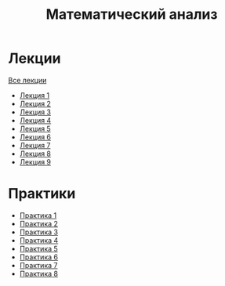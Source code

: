 #+TITLE: Математический анализ

* Лекции
[[file:lectures/all_lectures.pdf][Все лекции]]
- [[file:lectures/1.pdf][Лекция 1]]
- [[file:lectures/2.pdf][Лекция 2]]
- [[file:lectures/3.pdf][Лекция 3]]
- [[file:lectures/4.pdf][Лекция 4]]
- [[file:lectures/5.pdf][Лекция 5]]
- [[file:lectures/6.pdf][Лекция 6]]
- [[file:lectures/7.pdf][Лекция 7]]
- [[file:lectures/8.pdf][Лекция 8]]
- [[file:lectures/9.pdf][Лекция 9]]
* Практики
- [[file:practice/1.pdf][Практика 1]]
- [[file:practice/2.pdf][Практика 2]]
- [[file:practice/3.pdf][Практика 3]]
- [[file:practice/4.pdf][Практика 4]]
- [[file:practice/5.pdf][Практика 5]]
- [[file:practice/6.pdf][Практика 6]]
- [[file:practice/7.pdf][Практика 7]]
- [[file:practice/8.pdf][Практика 8]]
